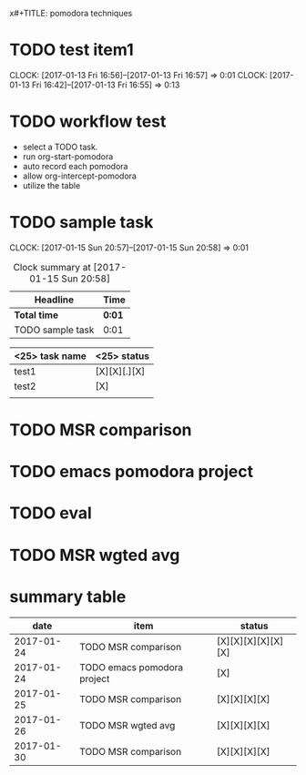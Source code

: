x#+TITLE: pomodora techniques
#+DESCRIPTION: RT
#+STARTUP: overview
* TODO test item1 
  CLOCK: [2017-01-13 Fri 16:56]--[2017-01-13 Fri 16:57] =>  0:01
  CLOCK: [2017-01-13 Fri 16:42]--[2017-01-13 Fri 16:55] =>  0:13
  


* TODO workflow test
- select a TODO task. 
- run org-start-pomodora
- auto record each pomodora
- allow org-intercept-pomodora
- utilize the table 


* TODO sample task 
  CLOCK: [2017-01-15 Sun 20:57]--[2017-01-15 Sun 20:58] =>  0:01



#+BEGIN: clocktable :maxlevel 2 :scope subtree
#+CAPTION: Clock summary at [2017-01-15 Sun 20:58]
| Headline         | Time   |
|------------------+--------|
| *Total time*     | *0:01* |
|------------------+--------|
| TODO sample task | 0:01   |
#+END:



| <25> task name            | <25>  status              |
|---------------------------+---------------------------|
| test1                     | [X][X][.][X]              |
| test2                     | [X]                       |
|                           |                           |




* TODO MSR comparison

* TODO emacs pomodora project 

* TODO eval 






* TODO MSR wgted avg

* summary table 
  :PROPERTIES:
  :VISIBILITY: all
  :END:
#+Name: pomodora
|       date | item                        | status             |
|------------+-----------------------------+--------------------|
| 2017-01-24 | TODO MSR comparison         | [X][X][X][X][X][X] |
| 2017-01-24 | TODO emacs pomodora project | [X]                |
| 2017-01-25 | TODO MSR comparison         | [X][X][X][X]       |
| 2017-01-26 | TODO MSR wgted avg          | [X][X][X][X]       |
| 2017-01-30 | TODO MSR comparison         | [X][X][X][X]       |





